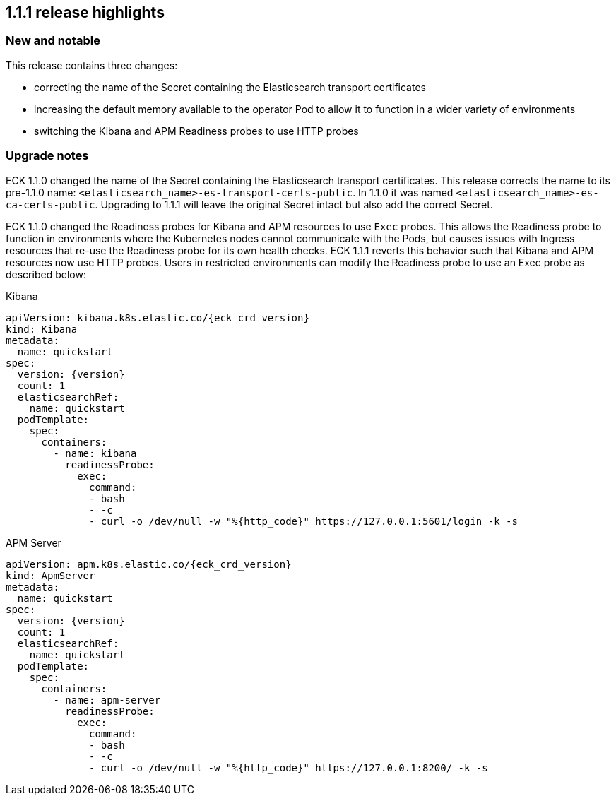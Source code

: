 [[release-highlights-1.1.1]]
== 1.1.1 release highlights

[float]
[id="{p}-111-new-and-notable"]
=== New and notable
This release contains three changes:

* correcting the name of the Secret containing the Elasticsearch transport certificates
* increasing the default memory available to the operator Pod to allow it to function in a wider variety of environments
* switching the Kibana and APM Readiness probes to use HTTP probes

[float]
[id="{p}-111-breaking-changes"]
=== Upgrade notes

ECK 1.1.0 changed the name of the Secret containing the Elasticsearch transport certificates. This release corrects the name to its pre-1.1.0 name: `<elasticsearch_name>-es-transport-certs-public`. In 1.1.0 it was named `<elasticsearch_name>-es-ca-certs-public`. Upgrading to 1.1.1 will leave the original Secret intact but also add the correct Secret.

ECK 1.1.0 changed the Readiness probes for Kibana and APM resources to use `Exec` probes. This allows the Readiness probe to function in environments where the Kubernetes nodes cannot communicate with the Pods, but causes issues with Ingress resources that re-use the Readiness probe for its own health checks. ECK 1.1.1 reverts this behavior such that Kibana and APM resources now use HTTP probes. Users in restricted environments can modify the Readiness probe to use an Exec probe as described below:

.Kibana
[source,yaml,subs="attributes"]
----
apiVersion: kibana.k8s.elastic.co/{eck_crd_version}
kind: Kibana
metadata:
  name: quickstart
spec:
  version: {version}
  count: 1
  elasticsearchRef:
    name: quickstart
  podTemplate:
    spec:
      containers:
        - name: kibana
          readinessProbe:
            exec:
              command:
              - bash
              - -c
              - curl -o /dev/null -w "%{http_code}" https://127.0.0.1:5601/login -k -s
----


.APM Server
[source,yaml,subs="attributes"]
----
apiVersion: apm.k8s.elastic.co/{eck_crd_version}
kind: ApmServer
metadata:
  name: quickstart
spec:
  version: {version}
  count: 1
  elasticsearchRef:
    name: quickstart
  podTemplate:
    spec:
      containers:
        - name: apm-server
          readinessProbe:
            exec:
              command:
              - bash
              - -c
              - curl -o /dev/null -w "%{http_code}" https://127.0.0.1:8200/ -k -s
----
